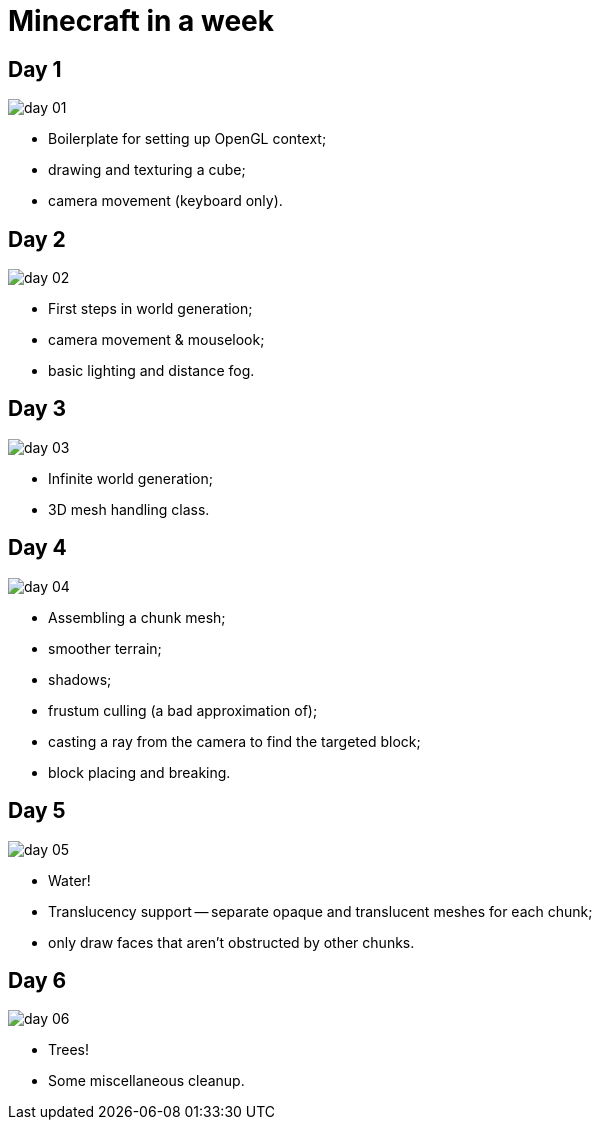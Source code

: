 = Minecraft in a week

:imagesdir: screens

== Day 1

image::day-01.png[]

- Boilerplate for setting up OpenGL context;
- drawing and texturing a cube;
- camera movement (keyboard only).

== Day 2

image::day-02.png[]

- First steps in world generation;
- camera movement & mouselook;
- basic lighting and distance fog.

== Day 3

image::day-03.png[]

- Infinite world generation;
- 3D mesh handling class.

== Day 4

image::day-04.png[]

- Assembling a chunk mesh;
- smoother terrain;
- shadows;
- frustum culling (a bad approximation of);
- casting a ray from the camera to find the targeted block;
- block placing and breaking.

== Day 5

image::day-05.png[]

- Water!
- Translucency support -- separate opaque and translucent meshes for each chunk;
- only draw faces that aren't obstructed by other chunks.

== Day 6

image::day-06.png[]

- Trees!
- Some miscellaneous cleanup.
